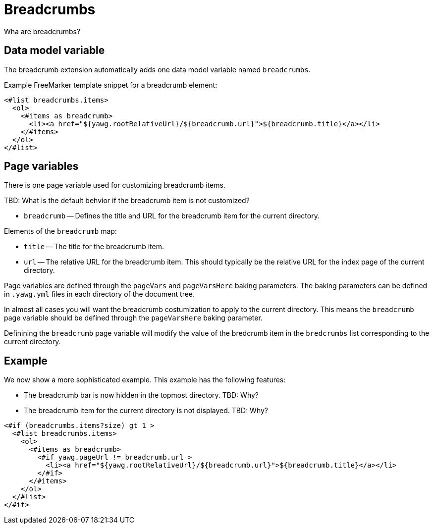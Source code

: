 = Breadcrumbs





Wha are breadcrumbs?


== Data model variable

The breadcrumb extension automatically adds one data model variable
named `breadcrumbs`.


Example FreeMarker template snippet for a breadcrumb element:

----
<#list breadcrumbs.items>
  <ol>
    <#items as breadcrumb>
      <li><a href="${yawg.rootRelativeUrl}/${breadcrumb.url}">${breadcrumb.title}</a></li>
    </#items>
  </ol>
</#list>
----





== Page variables

There is one page variable used for customizing breadcrumb items.

TBD: What is the default behvior if the breadcrumb item is not
customized?

* `breadcrumb` -- Defines the title and URL for the breadcrumb item
  for the current directory.

Elements of the `breadcrumb` map:

* `title` -- The title for the breadcrumb item.

* `url` -- The relative URL for the breadcrumb item. This should
  typically be the relative URL for the index page of the current
  directory.

Page variables are defined through the `pageVars` and `pageVarsHere`
baking parameters. The baking parameters can be defined in `.yawg.yml`
files in each directory of the document tree.

In almost all cases you will want the breadcrumb costumization to
apply to the current directory. This means the `breadcrumb` page
variable should be defined through the `pageVarsHere` baking
parameter.

Definining the `breadcrumb` page variable will modify the value of the
bredcrumb item in the `bredcrumbs` list corresponding to the current
directory.





== Example

We now show a more sophisticated example. This example has the
following features:

* The breadcrumb bar is now hidden in the topmost directory. TBD: Why?

* The breadcrumb item for the current directory is not displayed. TBD: Why?

----
<#if (breadcrumbs.items?size) gt 1 >
  <#list breadcrumbs.items>
    <ol>
      <#items as breadcrumb>
        <#if yawg.pageUrl != breadcrumb.url >
          <li><a href="${yawg.rootRelativeUrl}/${breadcrumb.url}">${breadcrumb.title}</a></li>
        </#if>
      </#items>
    </ol>
  </#list>
</#if>
----

